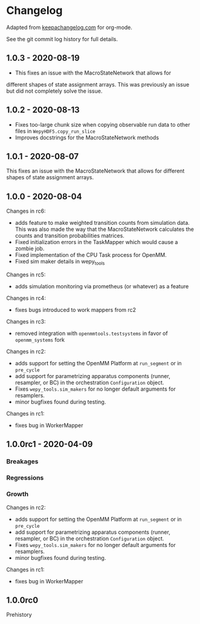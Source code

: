 
* Changelog

Adapted from [[https://keepachangelog.com][keepachangelog.com]] for org-mode.

See the git commit log history for full details.

** 1.0.3 - 2020-08-19

- This fixes an issue with the MacroStateNetwork that allows for
different shapes of state assignment arrays. This was previously an
issue but did not completely solve the issue.

** 1.0.2 - 2020-08-13

- Fixes too-large chunk size when copying observable run data to other
  files in ~WepyHDF5.copy_run_slice~
- Improves docstrings for the MacroStateNetwork methods

** 1.0.1 - 2020-08-07

This fixes an issue with the MacroStateNetwork that allows for
different shapes of state assignment arrays.

** 1.0.0 - 2020-08-04



Changes in rc6:

- adds feature to make weighted transition counts from simulation
  data. This was also made the way that the MacroStateNetwork
  calculates the counts and transition probabilities matrices.
- Fixed initialization errors in the TaskMapper which would cause a
  zombie job.
- Fixed implementation of the CPU Task process for OpenMM.
- Fixed sim maker details in wepy_tools

Changes in rc5:

- adds simulation monitoring via prometheus (or whatever) as a feature

Changes in rc4:

- fixes bugs introduced to work mappers from rc2


Changes in rc3:

- removed integration with ~openmmtools.testsystems~ in favor of
  ~openmm_systems~ fork

Changes in rc2:

- adds support for setting the OpenMM Platform at ~run_segment~ or in
  ~pre_cycle~
- add support for parametrizing apparatus components (runner,
  resampler, or BC) in the orchestration ~Configuration~ object.
- Fixes ~wepy_tools.sim_makers~ for no longer default arguments for resamplers.
- minor bugfixes found during testing.

Changes in rc1:

- fixes bug in WorkerMapper



** 1.0.0rc1 - 2020-04-09

*** Breakages

*** Regressions

*** Growth

Changes in rc2:

- adds support for setting the OpenMM Platform at ~run_segment~ or in
  ~pre_cycle~
- add support for parametrizing apparatus components (runner,
  resampler, or BC) in the orchestration ~Configuration~ object.
- Fixes ~wepy_tools.sim_makers~ for no longer default arguments for resamplers.
- minor bugfixes found during testing.

Changes in rc1:

- fixes bug in WorkerMapper



** 1.0.0rc0

Prehistory
